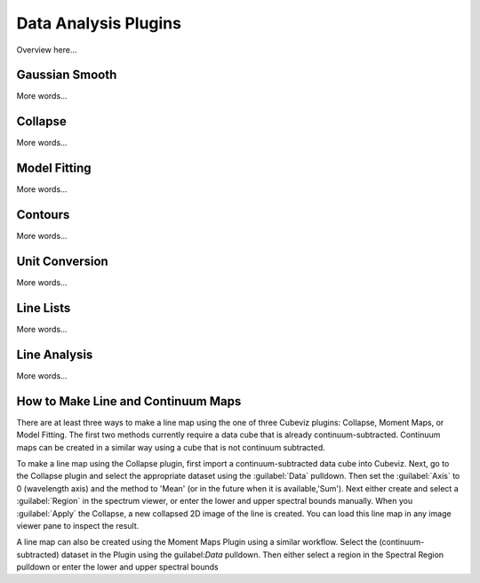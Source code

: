 *********************
Data Analysis Plugins
*********************

Overview here...

Gaussian Smooth
===============

More words...

Collapse
===============

More words...

Model Fitting
=============

More words...

Contours
===============

More words...

Unit Conversion
===============

More words...

Line Lists
==========

More words...

Line Analysis
=============

More words...

How to Make Line and Continuum Maps
===================================

There are at least three ways to make a line map using
the one of three Cubeviz plugins: Collapse, Moment Maps, or Model
Fitting.  The first two methods currently require a data cube
that is already continuum-subtracted.  Continuum maps can be
created in a similar way using a cube that is not continuum
subtracted.

To make a line map using the Collapse plugin, first import a
continuum-subtracted data cube into Cubeviz.  Next, go to the Collapse
plugin and select the appropriate dataset using the
:guilabel:`Data` pulldown. Then set the :guilabel:`Axis` to 0
(wavelength axis) and the method to 'Mean' (or in the future when
it is available,'Sum').  Next either create and select a
:guilabel:`Region` in the spectrum viewer, or enter the lower and
upper spectral bounds manually.  When you :guilabel:`Apply` the
Collapse, a new collapsed 2D image of the line is created.
You can load this line map in any image viewer pane to inspect the
result.

A line map can also be created using the Moment Maps Plugin using a
similar workflow. Select the (continuum-subtracted) dataset in the
Plugin using the guilabel:`Data` pulldown.  Then either select a
region in the Spectral Region pulldown or enter the lower and upper
spectral bounds
